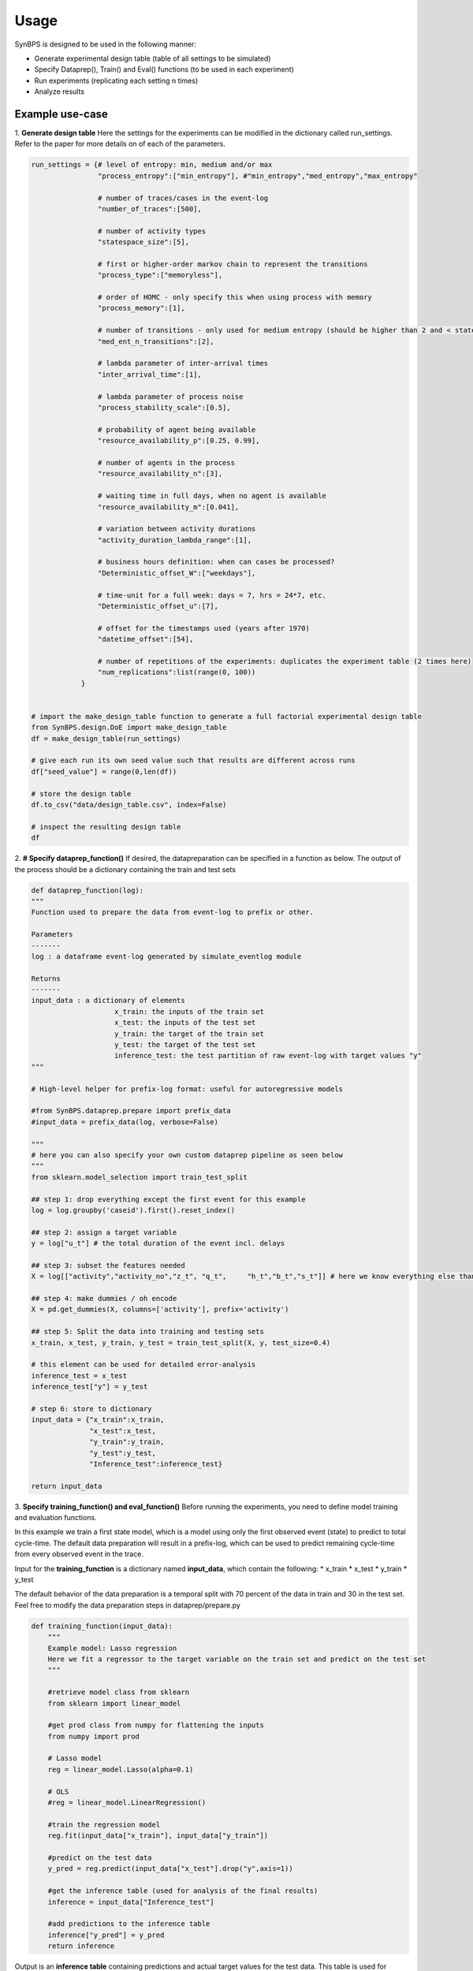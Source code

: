 .. example:


Usage
===================
SynBPS is designed to be used in the following manner:

* Generate experimental design table (table of all settings to be simulated)
* Specify Dataprep(), Train() and Eval() functions (to be used in each experiment)
* Run experiments (replicating each setting n times)
* Analyze results

Example use-case
------------------

1. **Generate design table**
Here the settings for the experiments can be modified in the dictionary called run_settings. Refer to the paper for more details on of each of the parameters.

.. code-block:: python

    run_settings = {# level of entropy: min, medium and/or max
                    "process_entropy":["min_entropy"], #"min_entropy","med_entropy","max_entropy"
                    
                    # number of traces/cases in the event-log
                    "number_of_traces":[500],

                    # number of activity types
                    "statespace_size":[5], 

                    # first or higher-order markov chain to represent the transitions
                    "process_type":["memoryless"], 
                    
                    # order of HOMC - only specify this when using process with memory
                    "process_memory":[1],
                    
                    # number of transitions - only used for medium entropy (should be higher than 2 and < statespace size)
                    "med_ent_n_transitions":[2],
                                    
                    # lambda parameter of inter-arrival times
                    "inter_arrival_time":[1],
                    
                    # lambda parameter of process noise
                    "process_stability_scale":[0.5],
                    
                    # probability of agent being available
                    "resource_availability_p":[0.25, 0.99],

                    # number of agents in the process
                    "resource_availability_n":[3],

                    # waiting time in full days, when no agent is available
                    "resource_availability_m":[0.041],
                    
                    # variation between activity durations
                    "activity_duration_lambda_range":[1],
                    
                    # business hours definition: when can cases be processed?
                    "Deterministic_offset_W":["weekdays"],

                    # time-unit for a full week: days = 7, hrs = 24*7, etc.
                    "Deterministic_offset_u":[7],
                    
                    # offset for the timestamps used (years after 1970)
                    "datetime_offset":[54],
                    
                    # number of repetitions of the experiments: duplicates the experiment table (2 times here)
                    "num_replications":list(range(0, 100))
                }


    # import the make_design_table function to generate a full factorial experimental design table
    from SynBPS.design.DoE import make_design_table
    df = make_design_table(run_settings)

    # give each run its own seed value such that results are different across runs
    df["seed_value"] = range(0,len(df))

    # store the design table
    df.to_csv("data/design_table.csv", index=False)

    # inspect the resulting design table
    df

2. **# Specify dataprep_function()**
If desired, the datapreparation can be specified in a function as below. The output of the process should be a dictionary containing the train and test sets

.. code-block:: python

    def dataprep_function(log):
    """
    Function used to prepare the data from event-log to prefix or other.

    Parameters
    -------
    log : a dataframe event-log generated by simulate_eventlog module
    
    Returns
    -------
    input_data : a dictionary of elements
                        x_train: the inputs of the train set
                        x_test: the inputs of the test set
                        y_train: the target of the train set 
                        y_test: the target of the test set 
                        inference_test: the test partition of raw event-log with target values "y"
    """
    
    # High-level helper for prefix-log format: useful for autoregressive models

    #from SynBPS.dataprep.prepare import prefix_data
    #input_data = prefix_data(log, verbose=False)

    """
    # here you can also specify your own custom dataprep pipeline as seen below
    """
    from sklearn.model_selection import train_test_split

    ## step 1: drop everything except the first event for this example 
    log = log.groupby('caseid').first().reset_index()

    ## step 2: assign a target variable
    y = log["u_t"] # the total duration of the event incl. delays

    ## step 3: subset the features needed
    X = log[["activity","activity_no","z_t", "q_t",	"h_t","b_t","s_t"]] # here we know everything else than the activity duration

    ## step 4: make dummies / oh encode
    X = pd.get_dummies(X, columns=['activity'], prefix='activity')
 
    ## step 5: Split the data into training and testing sets
    x_train, x_test, y_train, y_test = train_test_split(X, y, test_size=0.4)

    # this element can be used for detailed error-analysis
    inference_test = x_test
    inference_test["y"] = y_test

    # step 6: store to dictionary
    input_data = {"x_train":x_train,
                  "x_test":x_test,
                  "y_train":y_train,
                  "y_test":y_test,
                  "Inference_test":inference_test}

    return input_data

3. **Specify training_function() and eval_function()**
Before running the experiments, you need to define model training and evaluation functions.

In this example we train a first state model, which is a model using only the first observed event (state) to predict to total cycle-time. The default data preparation will result in a prefix-log, which can be used to predict remaining cycle-time from every observed event in the trace.

Input for the **training_function** is a dictionary named **input_data**, which contain the following:
* x_train
* x_test
* y_train
* y_test

The default behavior of the data preparation is a temporal split with 70 percent of the data in train and 30 in the test set. Feel free to modify the data preparation steps in dataprep/prepare.py

.. code-block:: python

    def training_function(input_data):    
        """
        Example model: Lasso regression
        Here we fit a regressor to the target variable on the train set and predict on the test set
        """

        #retrieve model class from sklearn
        from sklearn import linear_model

        #get prod class from numpy for flattening the inputs
        from numpy import prod

        # Lasso model
        reg = linear_model.Lasso(alpha=0.1)
        
        # OLS
        #reg = linear_model.LinearRegression()

        #train the regression model
        reg.fit(input_data["x_train"], input_data["y_train"])

        #predict on the test data
        y_pred = reg.predict(input_data["x_test"].drop("y",axis=1))

        #get the inference table (used for analysis of the final results)
        inference = input_data["Inference_test"]
        
        #add predictions to the inference table
        inference["y_pred"] = y_pred
        return inference


Output is an **inference table** containing predictions and actual target values for the test data. This table is used for analysis of the results. The **eval_function** also uses this table to calculate aggregated metrics.

.. code-block:: python

    def eval_function(inference):
        """
        Example evaluation: Aggregated scores
        The inference table also enable the ability to make trace or prefix-level evaluations using its id variables
        """
        from sklearn.metrics import mean_squared_error, mean_absolute_error, r2_score, explained_variance_score

        y = inference["y"]
        y_pred = inference["y_pred"]

        MSE = mean_squared_error(y, y_pred)
        MAE = mean_absolute_error(y, y_pred)
        R2 = r2_score(y, y_pred)
        EVAR = explained_variance_score(y, y_pred)

        # the resulting metrics should be stored in a dictionary and be scalars only
        # adding prefixes to column name (key) is suggested when logging many metrics
        metrics = {"TEST_MSE":MSE,
                "TEST_MAE":MAE,
                "TEST_R2":R2,
                "TEST_EVAR":EVAR}
        #print(metrics)
        return metrics

3. **Run experiments**
The experiments can be run using the **run_experiments** function, which takes the training function and evaluation function specified above as its first two arguments. Next, the output directory of the data created during the experiments can be specified if desired (here we use **data/**), followed by the destination file to store the results, and the input design table created in step 1 of this guide. 
.. code-block:: python

    # function to run a set of experiments
    from SynBPS.simulation.simulation_pipeline import run_experiments

    # function to run a set of experiments
    results = run_experiments(dataprep_function,
                            training_function, 
                            eval_function, 
                            store_eventlogs=False,
                            output_dir="data/",
                            out_file="results.csv", 
                            design_table="design_table.csv")

4. **Analyze results**
Firstly we load the results table which contain aggregated metrics based on the individual runs. This can then be plotted for comparison across any of the factors varied in the experiment. In this case *resource_availability_p* was altered.

.. code-block:: python

    import pandas as pd
    import seaborn as sns
    import matplotlib.pyplot as plt

    # Load the results
    df = pd.read_csv("data/results.csv")

    # Create boxplot
    sns.boxplot(data=df, x='resource_availability_p', y='TEST_R2')

    # Set title and y-axis range
    plt.title('Test set model performance')
    #plt.ylim(0, 1)

    plt.show()
